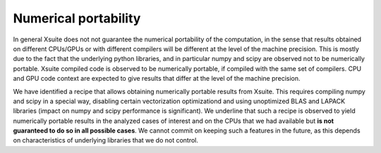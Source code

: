 =====================
Numerical portability
=====================

In general Xsuite does not not guarantee the numerical portability of the computation, in the sense that results obtained on different CPUs/GPUs or with different compilers will be different at the level of the machine precision.
This is mostly due to the fact that the underlying python libraries, and in particular numpy and scipy are observed not to be numerically portable. Xsuite compiled code is observed to be numerically portable, if compiled with the same set of compilers. CPU and GPU code context are expected to give results that differ at the level of the machine precision.

We have identified a recipe that allows obtaining numerically portable results from Xsuite. This requires compiling numpy and scipy in a special way, disabling certain vectorization optimizationd and using unoptimized BLAS and LAPACK libraries (impact on numpy and scipy performance is significant).
We underline that such a recipe is observed to yield numerically portable results in the analyzed cases of interest and on the CPUs that we had available but **is not guaranteed to do so in all possible cases**.
We cannot commit on keeping such a features in the future, as this depends on characteristics of underlying libraries that we do not control.
